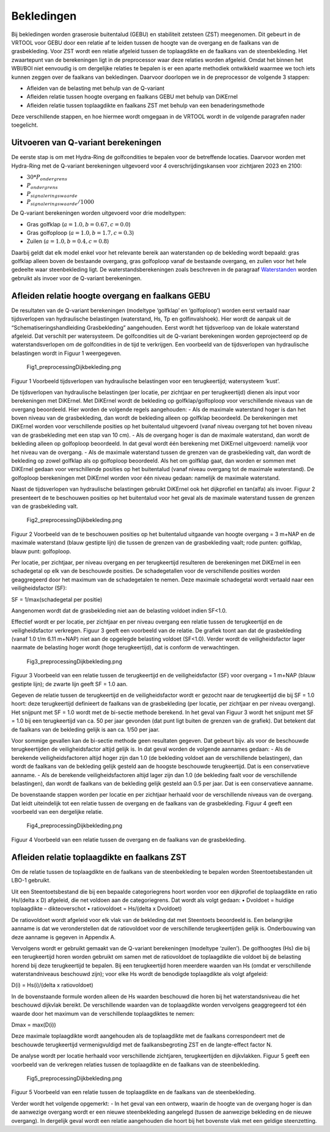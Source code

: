 Bekledingen
=============================

Bij bekledingen worden graserosie buitentalud (GEBU) en stabiliteit zetsteen (ZST) meegenomen. Dit gebeurt in de VRTOOL voor GEBU door een relatie af te leiden tussen de hoogte van de overgang en de faalkans van de grasbekleding. Voor ZST wordt een relatie afgeleid tussen de toplaagdikte en de faalkans van de steenbekleding. Het zwaartepunt van de berekeningen ligt in de preprocessor waar deze relaties worden afgeleid. Omdat het binnen het WBI/BOI niet eenvoudig is om dergelijke relaties te bepalen is er een aparte methodiek ontwikkeld waarmee we toch iets kunnen zeggen over de faalkans van bekledingen. Daarvoor doorlopen we in de preprocessor de volgende 3 stappen:

- Afleiden van de belasting met behulp van de Q-variant
- Afleiden relatie tussen hoogte overgang en faalkans GEBU met behulp van DiKErnel 
- Afleiden relatie tussen toplaagdikte en faalkans ZST met behulp van een benaderingsmethode

Deze verschillende stappen, en hoe hiermee wordt omgegaan in de VRTOOL wordt in de volgende paragrafen nader toegelicht.

Uitvoeren van Q-variant berekeningen
------------------------------------
De eerste stap is om met Hydra-Ring de golfcondities te bepalen voor de betreffende locaties. Daarvoor worden met Hydra-Ring met de Q-variant berekeningen uitgevoerd voor 4 overschrijdingskansen voor zichtjaren 2023 en 2100:

- :math:`30 * P_{ondergrens}`
- :math:`P_{ondergrens}`
- :math:`P_{signaleringswaarde}`
- :math:`P_{signaleringswaarde}/1000`

De Q-variant berekeningen worden uitgevoerd voor drie modeltypen: 

- Gras golfklap (:math:`a = 1.0, b = 0.67, c = 0.0`) 
- Gras golfoploop (:math:`a = 1.0, b = 1.7, c = 0.3`) 
- Zuilen (:math:`a = 1.0, b = 0.4, c = 0.8`)

Daarbij geldt dat elk model enkel voor het relevante bereik aan waterstanden op de bekleding wordt bepaald: gras golfklap alleen boven de bestaande overgang, gras golfoploop vanaf de bestaande overgang, en zuilen voor het hele gedeelte waar steenbekleding ligt. De waterstandsberekeningen zoals beschreven in de paragraaf `Waterstanden <Waterstanden.html>`_ worden gebruikt als invoer voor de Q-variant berekeningen.


Afleiden relatie hoogte overgang en faalkans GEBU
-------------------------------------------------

De resultaten van de Q-variant berekeningen (modeltype ‘golfklap’ en ‘golfoploop’) worden eerst vertaald naar tijdsverlopen van hydraulische belastingen (waterstand, Hs, Tp en golfinvalshoek). Hier wordt de aanpak uit de “Schematiseringshandleiding Grasbekleding” aangehouden. Eerst wordt het tijdsverloop van de lokale waterstand afgeleid. Dat verschilt per watersysteem. De golfcondities uit de Q-variant berekeningen worden geprojecteerd op de waterstandsverlopen om de golfcondities in de tijd te verkrijgen. Een voorbeeld van de tijdsverlopen van hydraulische belastingen wordt in Figuur 1 weergegeven.

.. figure:: Fig1_preprocessingDijkbekleding.png
   :alt: Fig1_preprocessingDijkbekleding.png

   Fig1_preprocessingDijkbekleding.png

Figuur 1 Voorbeeld tijdsverlopen van hydraulische belastingen voor een terugkeertijd; watersysteem ‘kust’.

De tijdsverlopen van hydraulische belastingen (per locatie, per zichtjaar en per terugkeertijd) dienen als input voor berekeningen met DiKErnel. Met DiKErnel wordt de bekleding op golfklap/golfoploop voor verschillende niveaus van de overgang beoordeeld. Hier worden de volgende regels aangehouden: - Als de maximale waterstand hoger is dan het boven niveau van de grasbekleding, dan wordt de bekleding alleen op golfklap beoordeeld. De berekeningen met DiKErnel worden voor verschillende posities op het buitentalud uitgevoerd (vanaf niveau overgang tot het boven niveau van de grasbekleding met een stap van 10 cm). - Als de overgang hoger is dan de maximale waterstand, dan wordt de bekleding alleen op golfoploop beoordeeld. In dat geval wordt één berekening met DiKErnel uitgevoerd: namelijk voor het niveau van de overgang. - Als de maximale waterstand tussen de grenzen van de grasbekleding valt, dan wordt de bekleding op zowel golfklap als op golfoploop beoordeeld. Als het om golfklap gaat, dan worden er sommen met DiKErnel gedaan voor verschillende posities op het buitentalud (vanaf niveau overgang tot de maximale waterstand). De golfoploop berekeningen met DiKErnel worden voor één niveau gedaan: namelijk de maximale waterstand.

Naast de tijdsverlopen van hydraulische belastingen gebruikt DiKErnel ook het dijkprofiel en tan(alfa) als invoer. Figuur 2 presenteert de te beschouwen posities op het buitentalud voor het geval als de maximale waterstand tussen de grenzen van de grasbekleding valt.

.. figure:: Fig2_preprocessingDijkbekleding.png
   :alt: Fig2_preprocessingDijkbekleding.png

   Fig2_preprocessingDijkbekleding.png

Figuur 2 Voorbeeld van de te beschouwen posities op het buitentalud uitgaande van hoogte overgang = 3 m+NAP en de maximale waterstand (blauw gestipte lijn) die tussen de grenzen van de grasbekleding vaalt; rode punten: golfklap, blauw punt: golfoploop.

Per locatie, per zichtjaar, per niveau overgang en per terugkeertijd resulteren de berekeningen met DiKErnel in een schadegetal op elk van de beschouwde posities. De schadegetallen voor de verschillende posities worden geaggregeerd door het maximum van de schadegetalen te nemen. Deze maximale schadegetal wordt vertaald naar een veiligheidsfactor (SF):

SF = 1/max(schadegetal per positie)

Aangenomen wordt dat de grasbekleding niet aan de belasting voldoet indien SF<1.0.

Effectief wordt er per locatie, per zichtjaar en per niveau overgang een relatie tussen de terugkeertijd en de veiligheidsfactor verkregen. Figuur 3 geeft een voorbeeld van de relatie. De grafiek toont aan dat de grasbekleding (vanaf 1.0 t/m 6.11 m+NAP) niet aan de opgelegde belasting voldoet (SF<1.0). Verder wordt de veiligheidsfactor lager naarmate de belasting hoger wordt (hoge terugkeertijd), dat is conform de verwachtingen.

.. figure:: Fig3_preprocessingDijkbekleding.png
   :alt: Fig3_preprocessingDijkbekleding.png

   Fig3_preprocessingDijkbekleding.png

Figuur 3 Voorbeeld van een relatie tussen de terugkeertijd en de veiligheidsfactor (SF) voor overgang = 1 m+NAP (blauw gestipte lijn); de zwarte lijn geeft SF = 1.0 aan.

Gegeven de relatie tussen de terugkeertijd en de veiligheidsfactor wordt er gezocht naar de terugkeertijd die bij SF = 1.0 hoort: deze terugkeertijd definieert de faalkans van de grasbekleding (per locatie, per zichtjaar en per niveau overgang). Het snijpunt met SF = 1.0 wordt met de bi-sectie methode berekend. In het geval van Figuur 3 wordt het snijpunt met SF = 1.0 bij een terugkeertijd van ca. 50 per jaar gevonden (dat punt ligt buiten de grenzen van de grafiek). Dat betekent dat de faalkans van de bekleding gelijk is aan ca. 1/50 per jaar.

Voor sommige gevallen kan de bi-sectie methode geen resultaten gegeven. Dat gebeurt bijv. als voor de beschouwde terugkeertijden de veiligheidsfactor altijd gelijk is. In dat geval worden de volgende aannames gedaan: - Als de berekende veiligheidsfactoren altijd hoger zijn dan 1.0 (de bekleding voldoet aan de verschillende belastingen), dan wordt de faalkans van de bekleding gelijk gesteld aan de hoogste beschouwde terugkeertijd. Dat is een conservatieve aanname. - Als de berekende veiligheidsfactoren altijd lager zijn dan 1.0 (de bekleding faalt voor de verschillende belastingen), dan wordt de faalkans van de bekleding gelijk gesteld aan 0.5 per jaar. Dat is een conservatieve aanname.

De bovenstaande stappen worden per locatie en per zichtjaar herhaald voor de verschillende niveaus van de overgang. Dat leidt uiteindelijk tot een relatie tussen de overgang en de faalkans van de grasbekleding. Figuur 4 geeft een voorbeeld van een dergelijke relatie.

.. figure:: Fig4_preprocessingDijkbekleding.png
   :alt: Fig4_preprocessingDijkbekleding.png

   Fig4_preprocessingDijkbekleding.png

Figuur 4 Voorbeeld van een relatie tussen de overgang en de faalkans van de grasbekleding.

Afleiden relatie toplaagdikte en faalkans ZST
---------------------------------------------

Om de relatie tussen de toplaagdikte en de faalkans van de steenbekleding te bepalen worden Steentoetsbestanden uit LBO-1 gebruikt.

Uit een Steentoetsbestand die bij een bepaalde categoriegrens hoort worden voor een dijkprofiel de toplaagdikte en ratio Hs/(delta x D) afgeleid, die net voldoen aan de categoriegrens. Dat wordt als volgt gedaan: • Dvoldoet = huidige toplaagdikte – dikteoverschot • ratiovoldoet = Hs/(delta x Dvoldoet)

De ratiovoldoet wordt afgeleid voor elk vlak van de bekleding dat met Steentoets beoordeeld is. Een belangrijke aanname is dat we veronderstellen dat de ratiovoldoet voor de verschillende terugkeertijden gelijk is. Onderbouwing van deze aanname is gegeven in Appendix A.

Vervolgens wordt er gebruikt gemaakt van de Q-variant berekeningen (modeltype ‘zuilen’). De golfhoogtes (Hs) die bij een terugkeertijd horen worden gebruikt om samen met de ratiovoldoet de toplaagdikte die voldoet bij de belasting horend bij deze terugkeertijd te bepalen. Bij een terugkeertijd horen meerdere waarden van Hs (omdat er verschillende waterstandniveaus beschouwd zijn); voor elke Hs wordt de benodigde toplaagdikte als volgt afgeleid:

D(i) = Hs(i)/(delta x ratiovoldoet)

In de bovenstaande formule worden alleen de Hs waarden beschouwd die horen bij het waterstandsniveau die het beschouwd dijkvlak bereikt. De verschillende waarden van de toplaagdikte worden vervolgens geaggregeerd tot één waarde door het maximum van de verschillende toplaagdiktes te nemen:

Dmax = max(D(i))

Deze maximale toplaagdikte wordt aangehouden als de toplaagdikte met de faalkans correspondeert met de beschouwde terugkeertijd vermenigvuldigd met de faalkansbegroting ZST en de langte-effect factor N.

De analyse wordt per locatie herhaald voor verschillende zichtjaren, terugkeertijden en dijkvlakken. Figuur 5 geeft een voorbeeld van de verkregen relaties tussen de toplaagdikte en de faalkans van de steenbekleding.

.. figure:: Fig5_preprocessingDijkbekleding.png
   :alt: Fig5_preprocessingDijkbekleding.png

   Fig5_preprocessingDijkbekleding.png

Figuur 5 Voorbeeld van een relatie tussen de toplaagdikte en de faalkans van de steenbekleding.

Verder wordt het volgende opgemerkt: - In het geval van een ontwerp, waarin de hoogte van de overgang hoger is dan de aanwezige overgang wordt er een nieuwe steenbekleding aangelegd (tussen de aanwezige bekleding en de nieuwe overgang). In dergelijk geval wordt een relatie aangehouden die hoort bij het bovenste vlak met een geldige steenzetting.